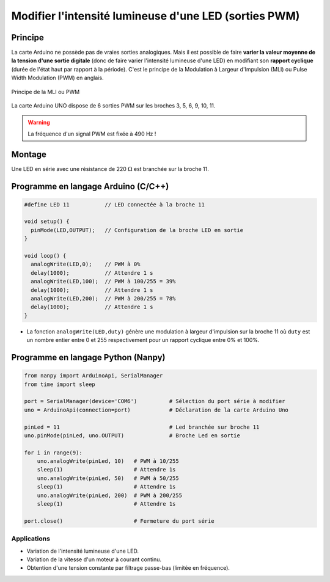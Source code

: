.. |kohm| replace:: :math:`{k\Omega}`
.. |ohm| replace:: :math:`{\Omega}`

======================================================
Modifier l'intensité lumineuse d'une LED (sorties PWM)
======================================================

Principe
========

La carte Arduino ne possède pas de vraies sorties analogiques. Mais il est possible de faire **varier la valeur moyenne de la tension d'une sortie digitale** (donc de faire varier l'intensité lumineuse d'une LED) en modifiant son **rapport cyclique** (durée de l'état haut par rapport à la période). C'est le principe de la Modulation à Largeur d'Impulsion (MLI) ou Pulse Width Modulation (PWM) en anglais.


.. figure:: images/LED_PWM_Principe.png
   :width: 795
   :height: 754
   :scale: 50 %
   :alt:
   :align: center

   Principe de la MLI ou PWM

La carte Arduino UNO dispose de 6 sorties PWM sur les broches 3, 5, 6, 9, 10, 11.

.. image:: images/02_arduino_uno_sorties_pwm.png
   :width: 450
   :height: 400
   :scale: 70 %
   :alt:
   :align: center

.. warning::
   La fréquence d'un signal PWM est fixée à 490 Hz !

Montage
=======

.. image:: images/Arduino_LED_PWM.png
   :width: 536
   :height: 423
   :scale: 70 %
   :alt:
   :align: center

Une LED en série avec une résistance de 220 |ohm| est branchée sur la broche 11.

Programme en langage Arduino (C/C++)
====================================

.. code:: arduino

   #define LED 11           // LED connectée à la broche 11

   void setup() {
     pinMode(LED,OUTPUT);   // Configuration de la broche LED en sortie
   }

   void loop() {
     analogWrite(LED,0);    // PWM à 0%
     delay(1000);           // Attendre 1 s
     analogWrite(LED,100);  // PWM à 100/255 = 39%
     delay(1000);           // Attendre 1 s
     analogWrite(LED,200);  // PWM à 200/255 = 78%
     delay(1000);           // Attendre 1 s
   }

* La fonction ``analogWrite(LED,duty)`` génère une modulation à largeur d'impulsion sur la broche 11 où ``duty`` est un nombre entier entre 0 et 255 respectivement pour un rapport cyclique entre 0% et 100%.


Programme en langage Python (Nanpy)
===================================

.. code:: python

   from nanpy import ArduinoApi, SerialManager
   from time import sleep
   
   port = SerialManager(device='COM6')          # Sélection du port série à modifier
   uno = ArduinoApi(connection=port)            # Déclaration de la carte Arduino Uno
   
   pinLed = 11                                  # Led branchée sur broche 11
   uno.pinMode(pinLed, uno.OUTPUT)              # Broche Led en sortie
   
   for i in range(9):
       uno.analogWrite(pinLed, 10)   # PWM à 10/255
       sleep(1)                      # Attendre 1s
       uno.analogWrite(pinLed, 50)   # PWM à 50/255
       sleep(1)                      # Attendre 1s
       uno.analogWrite(pinLed, 200)  # PWM à 200/255
       sleep(1)                      # Attendre 1s
   
   port.close()                      # Fermeture du port série



Applications
------------

* Variation de l'intensité lumineuse d'une LED.
* Variation de la vitesse d'un moteur à courant continu.
* Obtention d'une tension constante par filtrage passe-bas (limitée en fréquence).
